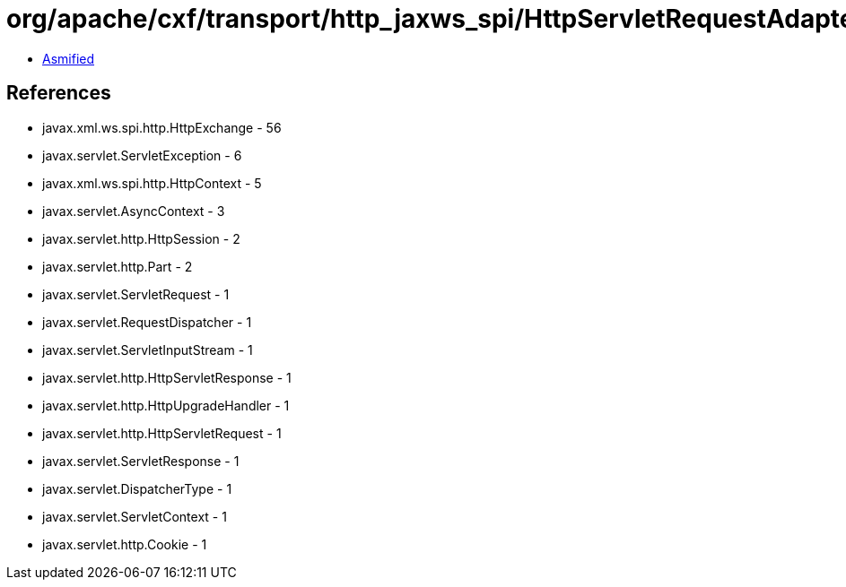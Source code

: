= org/apache/cxf/transport/http_jaxws_spi/HttpServletRequestAdapter.class

 - link:HttpServletRequestAdapter-asmified.java[Asmified]

== References

 - javax.xml.ws.spi.http.HttpExchange - 56
 - javax.servlet.ServletException - 6
 - javax.xml.ws.spi.http.HttpContext - 5
 - javax.servlet.AsyncContext - 3
 - javax.servlet.http.HttpSession - 2
 - javax.servlet.http.Part - 2
 - javax.servlet.ServletRequest - 1
 - javax.servlet.RequestDispatcher - 1
 - javax.servlet.ServletInputStream - 1
 - javax.servlet.http.HttpServletResponse - 1
 - javax.servlet.http.HttpUpgradeHandler - 1
 - javax.servlet.http.HttpServletRequest - 1
 - javax.servlet.ServletResponse - 1
 - javax.servlet.DispatcherType - 1
 - javax.servlet.ServletContext - 1
 - javax.servlet.http.Cookie - 1
